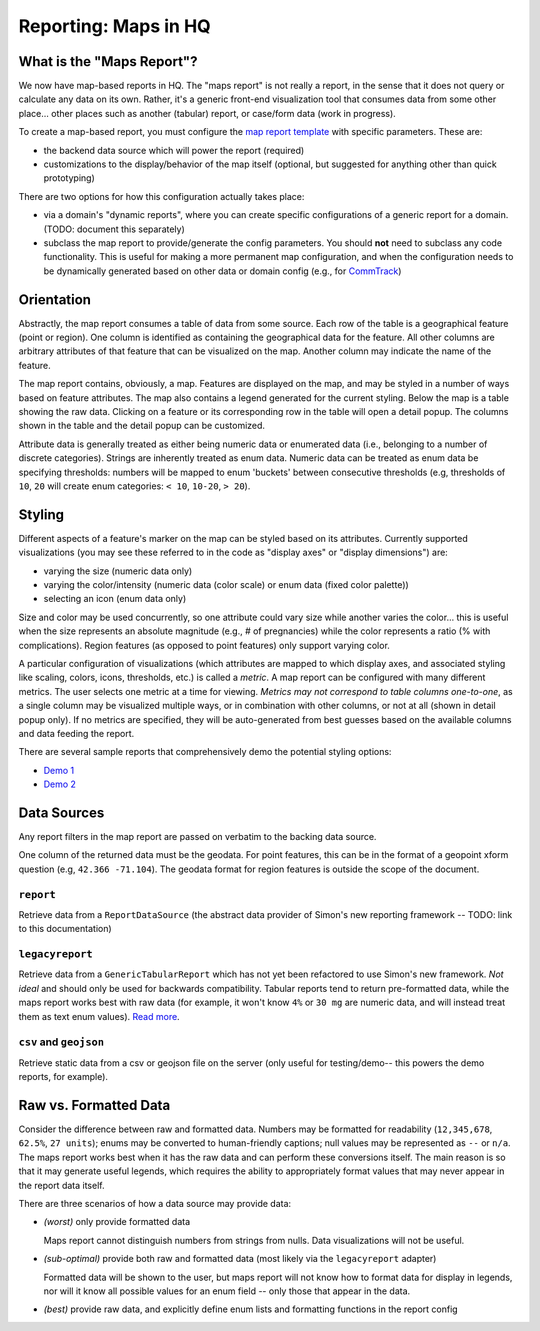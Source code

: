 ==========
Reporting: Maps in HQ
==========

What is the "Maps Report"?
==========================

We now have map-based reports in HQ.
The "maps report" is not really a report, in the sense that it does not query or calculate any data on its own.
Rather, it's a generic front-end visualization tool that consumes data from some other place... other places such as another (tabular) report, or case/form data (work in progress).

To create a map-based report, you must configure the `map report template`_ with specific parameters.
These are:

.. _map report template: https://github.com/dimagi/commcare-hq/blob/8af9177910fa3ae5642a68d8085071e91c1356f6/corehq/apps/reports/standard/inspect.py#L685

* the backend data source which will power the report (required)
* customizations to the display/behavior of the map itself (optional, but suggested for anything other than quick prototyping)

There are two options for how this configuration actually takes place:

* via a domain's "dynamic reports", where you can create specific configurations of a generic report for a domain. (TODO: document this separately)
* subclass the map report to provide/generate the config parameters.
  You should **not** need to subclass any code functionality.
  This is useful for making a more permanent map configuration, and when the configuration needs to be dynamically generated based on other data or domain config (e.g., for `CommTrack`_)

.. _CommTrack: https://github.com/dimagi/commcare-hq/blob/8af9177910fa3ae5642a68d8085071e91c1356f6/corehq/apps/reports/commtrack/maps.py#L7

Orientation
===========

Abstractly, the map report consumes a table of data from some source.
Each row of the table is a geographical feature (point or region).
One column is identified as containing the geographical data for the feature.
All other columns are arbitrary attributes of that feature that can be visualized on the map.
Another column may indicate the name of the feature.

The map report contains, obviously, a map.
Features are displayed on the map, and may be styled in a number of ways based on feature attributes.
The map also contains a legend generated for the current styling.
Below the map is a table showing the raw data.
Clicking on a feature or its corresponding row in the table will open a detail popup.
The columns shown in the table and the detail popup can be customized.

Attribute data is generally treated as either being numeric data or enumerated data (i.e., belonging to a number of discrete categories).
Strings are inherently treated as enum data.
Numeric data can be treated as enum data be specifying thresholds: numbers will be mapped to enum 'buckets' between consecutive thresholds (e.g, thresholds of ``10``, ``20`` will create enum categories: ``< 10``, ``10-20``, ``> 20``).

Styling
=======

Different aspects of a feature's marker on the map can be styled based on its attributes.
Currently supported visualizations (you may see these referred to in the code as "display axes" or "display dimensions") are:

* varying the size (numeric data only)
* varying the color/intensity (numeric data (color scale) or enum data (fixed color palette))
* selecting an icon (enum data only)

Size and color may be used concurrently, so one attribute could vary size while another varies the color... this is useful when the size represents an absolute magnitude (e.g., # of pregnancies) while the color represents a ratio (% with complications).
Region features (as opposed to point features) only support varying color.

A particular configuration of visualizations (which attributes are mapped to which display axes, and associated styling like scaling, colors, icons, thresholds, etc.) is called a `metric`.
A map report can be configured with many different metrics.
The user selects one metric at a time for viewing.
*Metrics may not correspond to table columns one-to-one*, as a single column may be visualized multiple ways, or in combination with other columns, or not at all (shown in detail popup only).
If no metrics are specified, they will be auto-generated from best guesses based on the available columns and data feeding the report.

There are several sample reports that comprehensively demo the potential styling options:

* `Demo 1`_
* `Demo 2`_

.. _Demo 1: https://www.commcarehq.org/a/commtrack-public-demo/reports/maps_demo/
.. _Demo 2: https://www.commcarehq.org/a/commtrack-public-demo/reports/maps_demo2/

Data Sources
============

Any report filters in the map report are passed on verbatim to the backing data source.

One column of the returned data must be the geodata. For point features, this can be in the format of a geopoint xform question (e.g, ``42.366 -71.104``). The geodata format for region features is outside the scope of the document.

``report``
----------

Retrieve data from a ``ReportDataSource`` (the abstract data provider of Simon's new reporting framework -- TODO: link to this documentation)

``legacyreport``
----------------

Retrieve data from a ``GenericTabularReport`` which has not yet been refactored to use Simon's new framework.
*Not ideal* and should only be used for backwards compatibility.
Tabular reports tend to return pre-formatted data, while the maps report works best with raw data (for example, it won't know ``4%`` or ``30 mg`` are numeric data, and will instead treat them as text enum values). `Read more`_.

``csv`` and ``geojson``
-----------------------

Retrieve static data from a csv or geojson file on the server (only useful for testing/demo-- this powers the demo reports, for example).

.. _Read more:

Raw vs. Formatted Data
======================

Consider the difference between raw and formatted data.
Numbers may be formatted for readability (``12,345,678``, ``62.5%``, ``27 units``); enums may be converted to human-friendly captions; null values may be represented as ``--`` or ``n/a``.
The maps report works best when it has the raw data and can perform these conversions itself.
The main reason is so that it may generate useful legends, which requires the ability to appropriately format values that may never appear in the report data itself.

There are three scenarios of how a data source may provide data:

* *(worst)* only provide formatted data

  Maps report cannot distinguish numbers from strings from nulls.
  Data visualizations will not be useful.

* *(sub-optimal)* provide both raw and formatted data (most likely via the ``legacyreport`` adapter)

  Formatted data will be shown to the user, but maps report will not know how to format data for display in legends, nor will it know all possible values for an enum field -- only those that appear in the data.

* *(best)* provide raw data, and explicitly define enum lists and formatting functions in the report config
 

